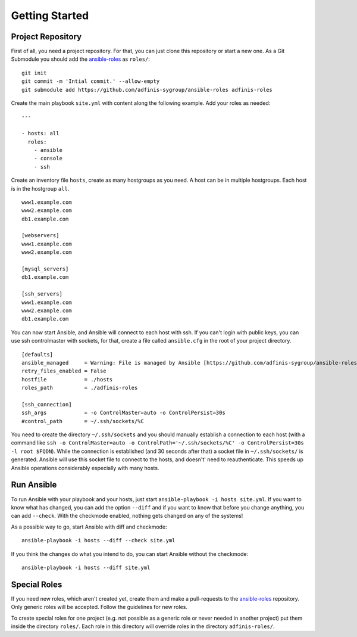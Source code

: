 ===============
Getting Started
===============


Project Repository
==================

First of all, you need a project repository. For that, you can just clone
this repository or start a new one. As a Git Submodule you should add the
`ansible-roles`_ as ``roles/``:

::

  git init
  git commit -m 'Intial commit.' --allow-empty
  git submodule add https://github.com/adfinis-sygroup/ansible-roles adfinis-roles

Create the main playbook ``site.yml`` with content along the following
example. Add your roles as needed:

::

  ---

  - hosts: all
    roles:
      - ansible
      - console
      - ssh

Create an inventory file ``hosts``, create as many hostgroups as you need. A
host can be in multiple hostgroups. Each host is in the hostgroup ``all``.

::

  www1.example.com
  www2.example.com
  db1.example.com

  [webservers]
  www1.example.com
  www2.example.com

  [mysql_servers]
  db1.example.com

  [ssh_servers]
  www1.example.com
  www2.example.com
  db1.example.com

You can now start Ansible, and Ansible will connect to each host with ssh.
If you can't login with public keys, you can use ssh controlmaster with
sockets, for that, create a file called ``ansible.cfg`` in the root of your
project directory.

::

  [defaults]
  ansible_managed     = Warning: File is managed by Ansible [https://github.com/adfinis-sygroup/ansible-roles]
  retry_files_enabled = False
  hostfile            = ./hosts
  roles_path          = ./adfinis-roles

  [ssh_connection]
  ssh_args            = -o ControlMaster=auto -o ControlPersist=30s
  #control_path       = ~/.ssh/sockets/%C

You need to create the directory ``~/.ssh/sockets`` and you should
manually establish a connection to each host (with a command like ``ssh -o
ControlMaster=auto -o ControlPath='~/.ssh/sockets/%C' -o ControlPersist=30s
-l root $FQDN``). While the connection is established (and 30 seconds
after that) a socket file in ``~/.ssh/sockets/`` is generated. Ansible will use this
socket file to connect to the hosts, and doesn't' need to reauthenticate.
This speeds up Ansible operations considerably especially with many hosts.


Run Ansible
===========

To run Ansible with your playbook and your hosts, just start
``ansible-playbook -i hosts site.yml``. If you want to know what has
changed, you can add the option ``--diff`` and if you want to know that
before you change anything, you can add ``--check``. With the checkmode
enabled, nothing gets changed on any of the systems!

As a possible way to go, start Ansible with diff and checkmode:

::

  ansible-playbook -i hosts --diff --check site.yml

If you think the changes do what you intend to do, you can start Ansible without the checkmode:

::

  ansible-playbook -i hosts --diff site.yml


Special Roles
=============

If you need new roles, which aren't created yet, create them and make a
pull-requests to the `ansible-roles`_ repository. Only generic roles will
be accepted. Follow the guidelines for new roles.

To create special roles for one project (e.g. not possible as a generic
role or never needed in another project) put them inside the directory
``roles/``. Each role in this directory will override roles in the directory
``adfinis-roles/``.


.. _ansible-roles: https://github.com/adfinis-sygroup/ansible-roles


.. vim: set spell spelllang=en foldmethod=marker sw=2 ts=2 et wrap tw=76 :
